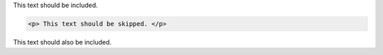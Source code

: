 This text should be included.

.. code-block:: html

    <p> This text should be skipped. </p>

This text should also be included.
